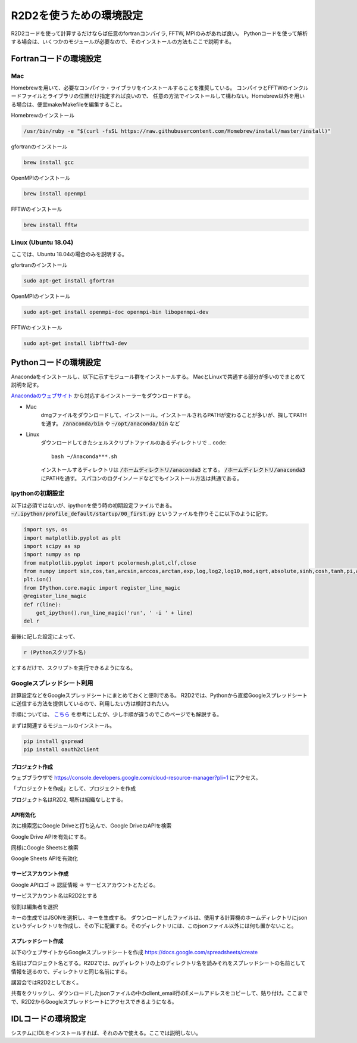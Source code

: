 R2D2を使うための環境設定
=================

R2D2コードを使って計算するだけならば任意のfortranコンパイラ, FFTW, MPIのみがあれば良い。
Pythonコードを使って解析する場合は、いくつかのモジュールが必要なので、そのインストールの方法もここで説明する。

Fortranコードの環境設定
----------------------------------------
Mac
~~~~~~~~~~~~~~~~~~~~~~~~~~~~~~~~~~~~~~~~
Homebrewを用いて、必要なコンパイラ・ライブラリをインストールすることを推奨している。
コンパイラとFFTWのインクルードファイルとライブラリの位置だけ指定すれば良いので、
任意の方法でインストールして構わない。Homebrew以外を用いる場合は、便宜make/Makefileを編集すること。

Homebrewのインストール

.. code::

    /usr/bin/ruby -e "$(curl -fsSL https://raw.githubusercontent.com/Homebrew/install/master/install)"

gfortranのインストール

.. code::

    brew install gcc

OpenMPIのインストール

.. code::

    brew install openmpi


FFTWのインストール

.. code:: 

    brew install fftw

Linux (Ubuntu 18.04)
~~~~~~~~~~~~~~~~~~~~~~~~~~~~~~~~~~~~~~~~

ここでは、Ubuntu 18.04の場合のみを説明する。

gfortranのインストール

.. code::

    sudo apt-get install gfortran

OpenMPIのインストール

.. code::

    sudo apt-get install openmpi-doc openmpi-bin libopenmpi-dev

FFTWのインストール

.. code:: 
    
     sudo apt-get install libfftw3-dev

Pythonコードの環境設定
----------------------------------------
Anacondaをインストールし、以下に示すモジュール群をインストールする。
MacとLinuxで共通する部分が多いのでまとめて説明を記す。

`Anacondaのウェブサイト <https://www.anaconda.com/>`_ から対応するインストーラーをダウンロードする。

- Mac
    dmgファイルをダウンロードして、インストール。インストールされるPATHが変わることが多いが、探してPATHを通す。 :code:`/anaconda/bin` や :code:`~/opt/anaconda/bin` など

- Linux
    ダウンロードしてきたシェルスクリプトファイルのあるディレクトリで
    .. code::

        bash ~/Anaconda***.sh

    インストールするディレクトリは :code:`/ホームディレクトリ/anaconda3` とする。
    :code:`/ホームディレクトリ/anaconda3` にPATHを通す。
    スパコンのログインノードなどでもインストール方法は共通である。

ipythonの初期設定
~~~~~~~~~~~~~~~~~~~~~~~~~~~~~~~~~~~~~~~~
以下は必須ではないが、ipythonを使う時の初期設定ファイルである。
:code:`~/.ipython/profile_default/startup/00_first.py`
というファイルを作りそこに以下のように記す。

.. code::

    import sys, os
    import matplotlib.pyplot as plt
    import scipy as sp
    import numpy as np                                                                                                                                                            
    from matplotlib.pyplot import pcolormesh,plot,clf,close
    from numpy import sin,cos,tan,arcsin,arccos,arctan,exp,log,log2,log10,mod,sqrt,absolute,sinh,cosh,tanh,pi,arange
    plt.ion()
    from IPython.core.magic import register_line_magic
    @register_line_magic
    def r(line):
        get_ipython().run_line_magic('run', ' -i ' + line)
    del r                                                                                  
                                      
                                  
最後に記した設定によって、

.. code::

    r (Pythonスクリプト名)

とするだけで、スクリプトを実行できるようになる。

Googleスプレッドシート利用
~~~~~~~~~~~~~~~~~~~~~~~~~~~~~~~~~~~~~~~~

計算設定などをGoogleスプレッドシートにまとめておくと便利である。
R2D2では、Pythonから直接Googleスプレッドシートに送信する方法を提供しているので、利用したい方は検討されたい。

手順については、 `こちら <https://qiita.com/akabei/items/0eac37cb852ad476c6b9>`_ を参考にしたが、少し手順が違うのでこのページでも解説する。

まずは関連するモジュールのインストール。

.. code:: shell

    pip install gspread
    pip install oauth2client

プロジェクト作成
||||||||||||||||||||||||||||||

ウェブブラウザで https://console.developers.google.com/cloud-resource-manager?pli=1 にアクセス。

.. image:: source/figs/google/gen_project1.png
    :width: 350 px

「プロジェクトを作成」として、プロジェクトを作成

.. image:: source/figs/google/gen_project2.png
    :width: 400 px

プロジェクト名はR2D2, 場所は組織なしとする。

API有効化
||||||||||||||||||||||||||||||

.. image:: source/figs/google/google_drive1.png
    :width: 400 px

次に検索窓にGoogle Driveと打ち込んで、Google DriveのAPIを検索

.. image:: source/figs/google/google_drive2.png
    :width: 400 px

Google Drive APIを有効にする。

.. image:: source/figs/google/google_sheet1.png
    :width: 400 px

同様にGoogle Sheetsと検索

.. image:: source/figs/google/google_sheet2.png
    :width: 400 px

Google Sheets APIを有効化

サービスアカウント作成
||||||||||||||||||||||||||||||

.. image:: source/figs/google/service_account1.png
    :width: 400 px

Google APIロゴ → 認証情報 → サービスアカウントとたどる。

.. image:: source/figs/google/service_account2.png
    :width: 400 px

サービスアカウント名はR2D2とする

.. image:: source/figs/google/service_account3.png
    :width: 400 px

役割は編集者を選択

.. image:: source/figs/google/service_account4.png
    :width: 400 px

キーの生成ではJSONを選択し、キーを生成する。
ダウンロードしたファイルは、使用する計算機のホームディレクトリにjsonというディレクトリを作成し、その下に配置する。そのディレクトリには、このjsonファイル以外には何も置かないこと。

スプレッドシート作成
||||||||||||||||||||||||||||||

以下のウェブサイトからGoogleスプレッドシートを作成
https://docs.google.com/spreadsheets/create

名前はプロジェクト名とする。R2D2では、pyディレクトリの上のディレクトリ名を読みそれをスプレッドシートの名前として情報を送るので、ディレクトリと同じ名前にする。

.. image:: source/figs/google/spread_sheet1.png
    :width: 400 px

講習会ではR2D2としておく。

.. image:: source/figs/google/spread_sheet2.png
    :width: 400 px

共有をクリックし、ダウンロードしたjsonファイルの中のclient_email行のEメールアドレスをコピーして、貼り付け。ここまでで、R2D2からGoogleスプレッドシートにアクセスできるようになる。

IDLコードの環境設定
----------------------------------------

システムにIDLをインストールすれば、それのみで使える。ここでは説明しない。